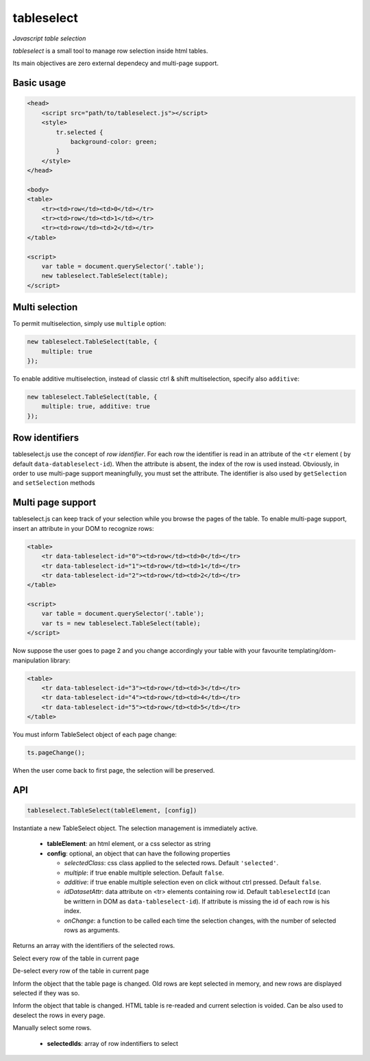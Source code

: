 tableselect
***********

*Javascript table selection*


*tableselect* is a small tool to manage row selection inside html tables.

Its main objectives are zero external dependecy and multi-page support.


Basic usage
###########

.. code-block:: html

    <head>
        <script src="path/to/tableselect.js"></script>
        <style>
            tr.selected {
                background-color: green;
            }
        </style>
    </head>

    <body>
    <table>
        <tr><td>row</td><td>0</td></tr>
        <tr><td>row</td><td>1</td></tr>
        <tr><td>row</td><td>2</td></tr>
    </table>

    <script>
        var table = document.querySelector('.table');
        new tableselect.TableSelect(table);
    </script>



Multi selection
###############

To permit multiselection, simply use ``multiple`` option:

.. code-block:: javascript

    new tableselect.TableSelect(table, {
        multiple: true
    });


To enable additive multiselection, instead of classic ctrl & shift
multiselection, specify also ``additive``:

.. code-block:: javascript

    new tableselect.TableSelect(table, {
        multiple: true, additive: true
    });


Row identifiers
###############

tableselect.js use the concept of `row identifier`.
For each row the identifier is read in an attribute of the ``<tr`` element (
by default ``data-datableselect-id``).
When the attribute is absent, the index of the row is used instead.
Obviously, in order to use multi-page support meaningfully, you must set the
attribute.
The identifier is also used by ``getSelection`` and ``setSelection`` methods


Multi page support
##################

tableselect.js can keep track of your selection while you browse the pages of
the table.
To enable multi-page support, insert an attribute in your DOM to recognize rows:

.. code-block:: html

    <table>
        <tr data-tableselect-id="0"><td>row</td><td>0</td></tr>
        <tr data-tableselect-id="1"><td>row</td><td>1</td></tr>
        <tr data-tableselect-id="2"><td>row</td><td>2</td></tr>
    </table>

    <script>
        var table = document.querySelector('.table');
        var ts = new tableselect.TableSelect(table);
    </script>

Now suppose the user goes to page 2 and you change accordingly your table with
your favourite templating/dom-manipulation library:

.. code-block:: html

    <table>
        <tr data-tableselect-id="3"><td>row</td><td>3</td></tr>
        <tr data-tableselect-id="4"><td>row</td><td>4</td></tr>
        <tr data-tableselect-id="5"><td>row</td><td>5</td></tr>
    </table>


You must inform TableSelect object of each page change:

.. code-block:: javascript

   ts.pageChange();

When the user come back to first page, the selection will be preserved.


API
###

.. code-block:: javascript

    tableselect.TableSelect(tableElement, [config])

Instantiate a new TableSelect object. The selection management is immediately
active.

 * **tableElement**: an html element, or a css selector as string
 * **config**: optional, an object that can have the following properties

   - *selectedClass*: css class applied to the selected rows. Default
     ``'selected'``.
   - *multiple*: if true enable multiple selection. Default ``false``.
   - *additive*: if true enable multiple selection even on click without ctrl
     pressed. Default ``false``.
   - *idDatasetAttr*: data attribute on <tr> elements containing row id. Default
     ``tableselectId`` (can be writtern in DOM as ``data-tableselect-id``). If
     attribute is missing the id of each row is his index.
   - *onChange*: a function to be called each time the selection changes, with
     the number of selected rows as arguments.



.. code-block: javascript

   ts.getSelection()

Returns an array with the identifiers of the selected rows.


.. code-block: javascript

   ts.selectAll()

Select every row of the table in current page


.. code-block: javascript

   ts.deselectAll()

De-select every row of the table in current page


.. code-block: javascript

   ts.pageChange()

Inform the object that the table page is changed.
Old rows are kept selected in memory, and new rows are displayed selected if they
was so.


.. code-block: javascript

   ts.reset()

Inform the object that table is changed.
HTML table is re-readed and current selection is voided.
Can be also used to deselect the rows in every page.


.. code-block: javascript

   ts.setSelection(selectedIds)

Manually select some rows.

 * **selectedIds**: array of row indentifiers to select

